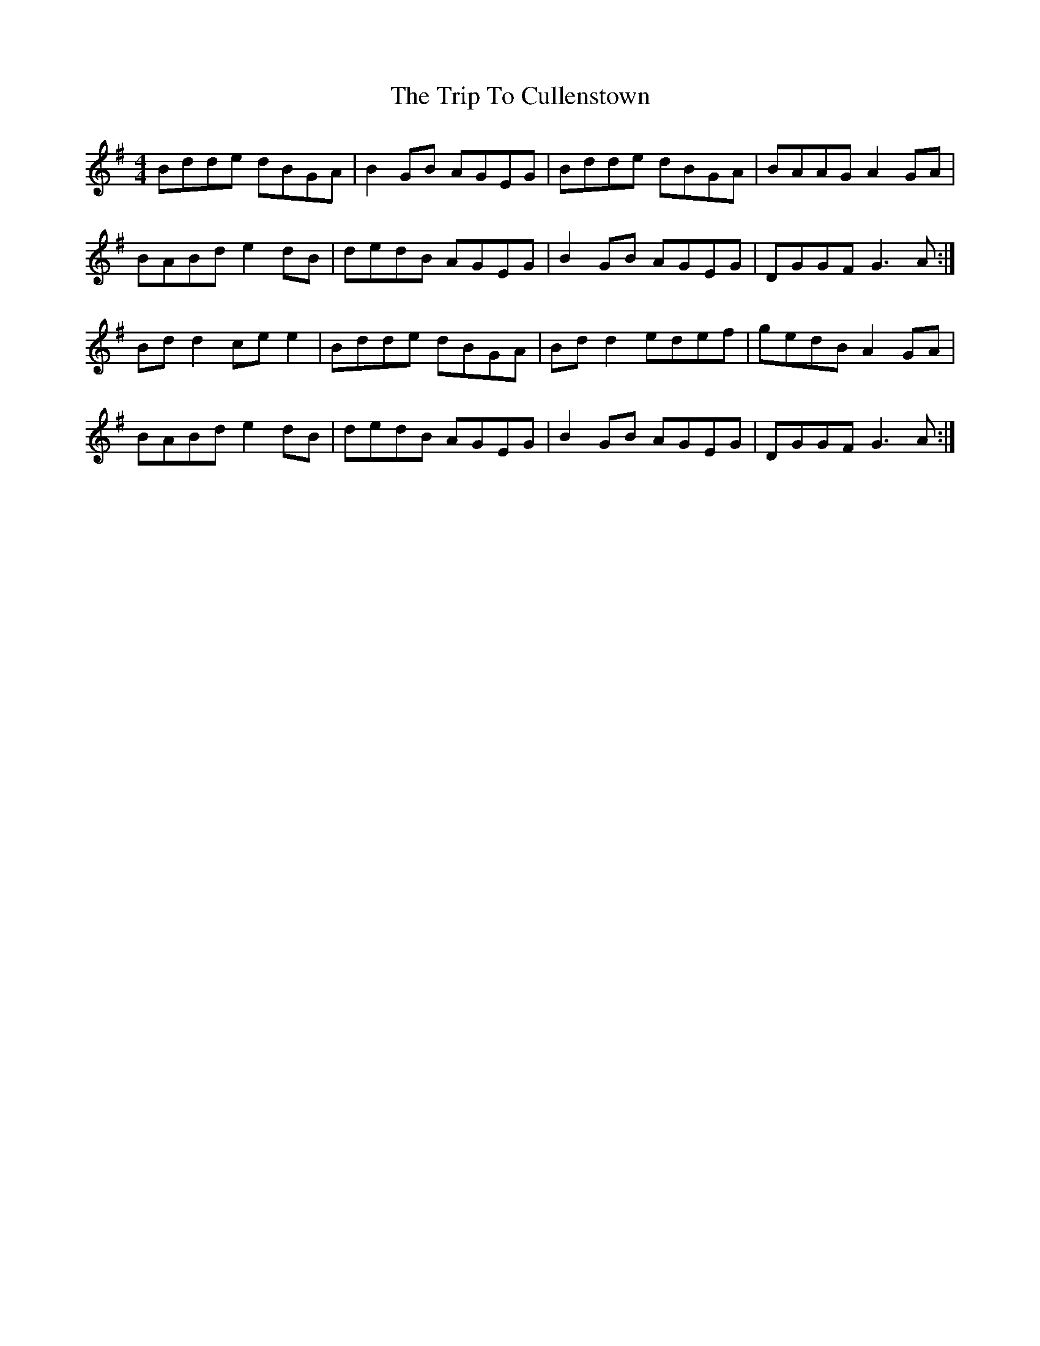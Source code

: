 X: 40956
T: Trip To Cullenstown, The
R: reel
M: 4/4
K: Gmajor
Bdde dBGA|B2 GB AGEG|Bdde dBGA|BAAG A2 GA|
BABd e2 dB|dedB AGEG|B2 GB AGEG|DGGF G3 A:|
Bd d2 ce e2|Bdde dBGA|Bd d2 edef|gedB A2 GA|
BABd e2 dB|dedB AGEG|B2 GB AGEG|DGGF G3 A:|

